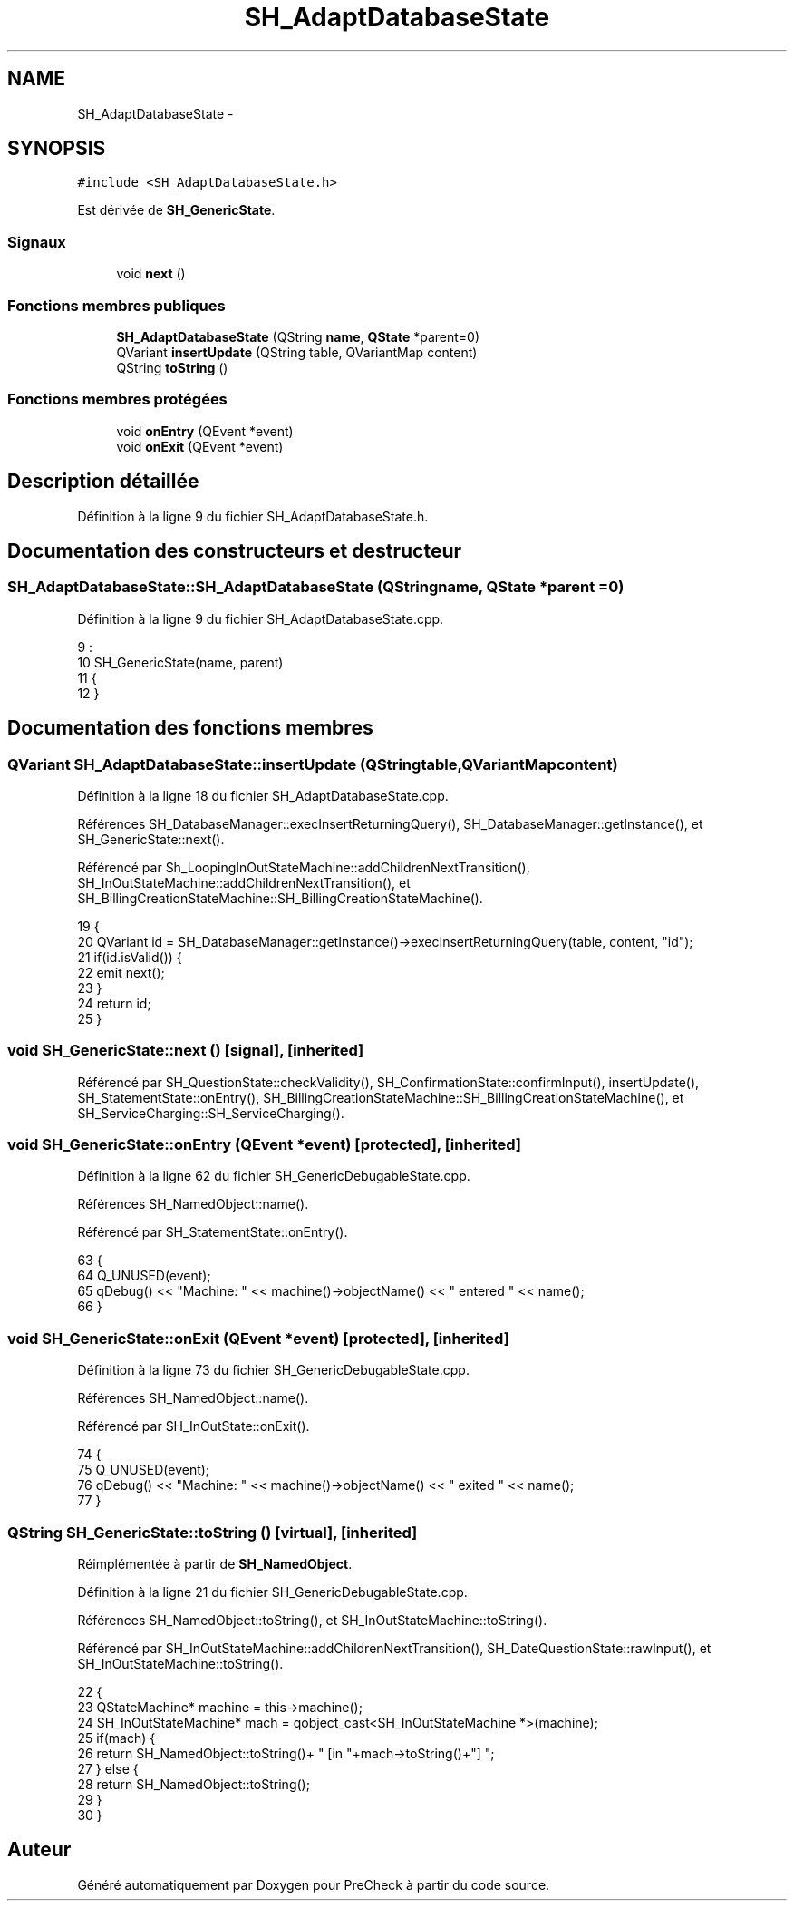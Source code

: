 .TH "SH_AdaptDatabaseState" 3 "Vendredi Juin 21 2013" "Version 0.3" "PreCheck" \" -*- nroff -*-
.ad l
.nh
.SH NAME
SH_AdaptDatabaseState \- 
.SH SYNOPSIS
.br
.PP
.PP
\fC#include <SH_AdaptDatabaseState\&.h>\fP
.PP
Est dérivée de \fBSH_GenericState\fP\&.
.SS "Signaux"

.in +1c
.ti -1c
.RI "void \fBnext\fP ()"
.br
.in -1c
.SS "Fonctions membres publiques"

.in +1c
.ti -1c
.RI "\fBSH_AdaptDatabaseState\fP (QString \fBname\fP, \fBQState\fP *parent=0)"
.br
.ti -1c
.RI "QVariant \fBinsertUpdate\fP (QString table, QVariantMap content)"
.br
.ti -1c
.RI "QString \fBtoString\fP ()"
.br
.in -1c
.SS "Fonctions membres protégées"

.in +1c
.ti -1c
.RI "void \fBonEntry\fP (QEvent *event)"
.br
.ti -1c
.RI "void \fBonExit\fP (QEvent *event)"
.br
.in -1c
.SH "Description détaillée"
.PP 
Définition à la ligne 9 du fichier SH_AdaptDatabaseState\&.h\&.
.SH "Documentation des constructeurs et destructeur"
.PP 
.SS "SH_AdaptDatabaseState::SH_AdaptDatabaseState (QStringname, \fBQState\fP *parent = \fC0\fP)"

.PP
Définition à la ligne 9 du fichier SH_AdaptDatabaseState\&.cpp\&.
.PP
.nf
9                                                                          :
10     SH_GenericState(name, parent)
11 {
12 }
.fi
.SH "Documentation des fonctions membres"
.PP 
.SS "QVariant SH_AdaptDatabaseState::insertUpdate (QStringtable, QVariantMapcontent)"

.PP
Définition à la ligne 18 du fichier SH_AdaptDatabaseState\&.cpp\&.
.PP
Références SH_DatabaseManager::execInsertReturningQuery(), SH_DatabaseManager::getInstance(), et SH_GenericState::next()\&.
.PP
Référencé par Sh_LoopingInOutStateMachine::addChildrenNextTransition(), SH_InOutStateMachine::addChildrenNextTransition(), et SH_BillingCreationStateMachine::SH_BillingCreationStateMachine()\&.
.PP
.nf
19 {
20     QVariant id = SH_DatabaseManager::getInstance()->execInsertReturningQuery(table, content, "id");
21     if(id\&.isValid()) {
22         emit next();
23     }
24     return id;
25 }
.fi
.SS "void SH_GenericState::next ()\fC [signal]\fP, \fC [inherited]\fP"

.PP
Référencé par SH_QuestionState::checkValidity(), SH_ConfirmationState::confirmInput(), insertUpdate(), SH_StatementState::onEntry(), SH_BillingCreationStateMachine::SH_BillingCreationStateMachine(), et SH_ServiceCharging::SH_ServiceCharging()\&.
.SS "void SH_GenericState::onEntry (QEvent *event)\fC [protected]\fP, \fC [inherited]\fP"

.PP
Définition à la ligne 62 du fichier SH_GenericDebugableState\&.cpp\&.
.PP
Références SH_NamedObject::name()\&.
.PP
Référencé par SH_StatementState::onEntry()\&.
.PP
.nf
63 {
64     Q_UNUSED(event);
65     qDebug() << "Machine: " << machine()->objectName() << " entered " << name();
66 }
.fi
.SS "void SH_GenericState::onExit (QEvent *event)\fC [protected]\fP, \fC [inherited]\fP"

.PP
Définition à la ligne 73 du fichier SH_GenericDebugableState\&.cpp\&.
.PP
Références SH_NamedObject::name()\&.
.PP
Référencé par SH_InOutState::onExit()\&.
.PP
.nf
74 {
75     Q_UNUSED(event);
76     qDebug() << "Machine: " << machine()->objectName() << " exited  " << name();
77 }
.fi
.SS "QString SH_GenericState::toString ()\fC [virtual]\fP, \fC [inherited]\fP"

.PP
Réimplémentée à partir de \fBSH_NamedObject\fP\&.
.PP
Définition à la ligne 21 du fichier SH_GenericDebugableState\&.cpp\&.
.PP
Références SH_NamedObject::toString(), et SH_InOutStateMachine::toString()\&.
.PP
Référencé par SH_InOutStateMachine::addChildrenNextTransition(), SH_DateQuestionState::rawInput(), et SH_InOutStateMachine::toString()\&.
.PP
.nf
22 {
23     QStateMachine* machine = this->machine();
24     SH_InOutStateMachine* mach = qobject_cast<SH_InOutStateMachine *>(machine);
25     if(mach) {
26         return SH_NamedObject::toString()+ " [in "+mach->toString()+"] ";
27     } else {
28         return SH_NamedObject::toString();
29     }
30 }
.fi


.SH "Auteur"
.PP 
Généré automatiquement par Doxygen pour PreCheck à partir du code source\&.
